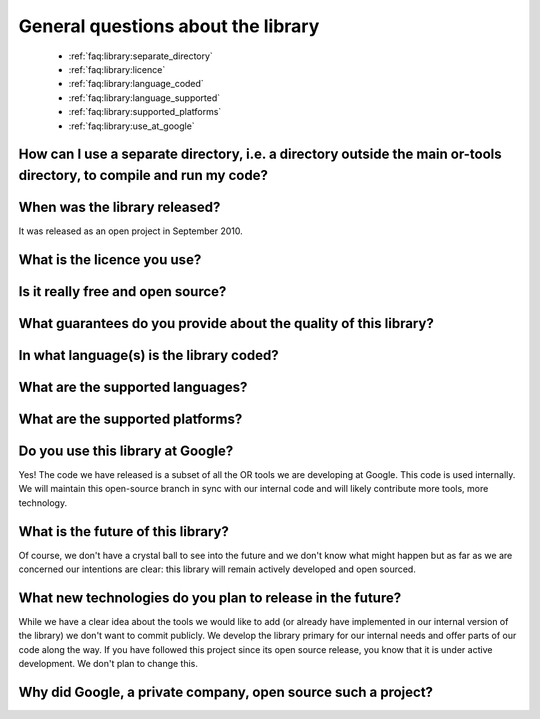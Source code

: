 .. _faq:library:questions:

General questions about the library
-----------------------------------

 * :ref:`faq:library:separate_directory`

 * :ref:`faq:library:licence`

 * :ref:`faq:library:language_coded`

 * :ref:`faq:library:language_supported`

 * :ref:`faq:library:supported_platforms`

 * :ref:`faq:library:use_at_google`


.. _faq:library:separate_directory:

How can I use a separate directory, i.e. a directory outside the main or-tools directory, to compile and run my code?
~~~~~~~~~~~~~~~~~~~~~~~~~~~~~~~~~~~~~~~~~~~~~~~~~~~~~~~~~~~~~~~~~~~~~~~~~~~~~~~~~~~~~~~~~~~~~~~~~~~~~~~~~~~~~~~~~~~~~

.. _faq:library:when_released:

When was the library released?
~~~~~~~~~~~~~~~~~~~~~~~~~~~~~~~

It was released as an open project in September 2010.

.. _faq:library:licence:

What is the licence you use?
~~~~~~~~~~~~~~~~~~~~~~~~~~~~

.. _faq:library:really_free:

Is it really free and open source?
~~~~~~~~~~~~~~~~~~~~~~~~~~~~~~~~~~

.. _faq:library:guarantuees:

What guarantees do you provide about the quality of this library?
~~~~~~~~~~~~~~~~~~~~~~~~~~~~~~~~~~~~~~~~~~~~~~~~~~~~~~~~~~~~~~~~~~

.. _faq:library:language_coded:

In what language(s) is the library coded?
~~~~~~~~~~~~~~~~~~~~~~~~~~~~~~~~~~~~~~~~~

.. _faq:library:language_supported:

What are the supported languages?
~~~~~~~~~~~~~~~~~~~~~~~~~~~~~~~~~

.. _faq:library:supported_platforms:

What are the supported platforms?
~~~~~~~~~~~~~~~~~~~~~~~~~~~~~~~~~

.. _faq:library:use_at_google:

Do you use this library at Google?
~~~~~~~~~~~~~~~~~~~~~~~~~~~~~~~~~~

Yes! The code we have released is a subset of all the OR tools we are
developing at Google. This code is used internally. We will maintain
this open-source branch in sync with our internal code and will likely
contribute more tools, more technology. 

.. _faq:library:future:

What is the future of this library?
~~~~~~~~~~~~~~~~~~~~~~~~~~~~~~~~~~~~~

Of course, we don't have a crystal ball to see into the future
and we don't know what might happen but as far as we are concerned our intentions are clear: 
this library will remain actively developed and open sourced.

.. _faq:library:future_plans:

What new technologies do you plan to release in the future?
~~~~~~~~~~~~~~~~~~~~~~~~~~~~~~~~~~~~~~~~~~~~~~~~~~~~~~~~~~~~

While we have a clear idea about the tools we would like to add (or already have implemented in our internal version of the library)
we don't want to commit publicly. We develop the library primary for our internal needs and offer parts of our code along the way.
If you have followed this project since its open source release, you know that it is under active development. We don't plan to change
this.

.. _faq:library:why_open_source:

Why did Google, a private company, open source such a project?
~~~~~~~~~~~~~~~~~~~~~~~~~~~~~~~~~~~~~~~~~~~~~~~~~~~~~~~~~~~~~~~~





